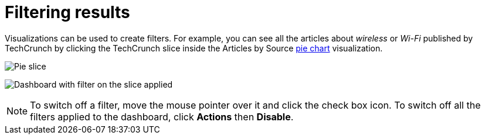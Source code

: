 = Filtering results

Visualizations can be used to create filters. For example, you can see
all the articles about _wireless_ or _Wi-Fi_ published by TechCrunch by
clicking the TechCrunch slice inside the Articles by
Source xref:module-siren-investigate:pie-chart.adoc[pie
chart] visualization.

image:pie-slice.png[Pie slice]

image:filter-on-slice-applied.png[Dashboard with filter on the slice
applied]

NOTE: To switch off a filter, move the mouse pointer over it and click the
check box icon. To switch off all the filters applied to the dashboard,
click *Actions* then *Disable*.


